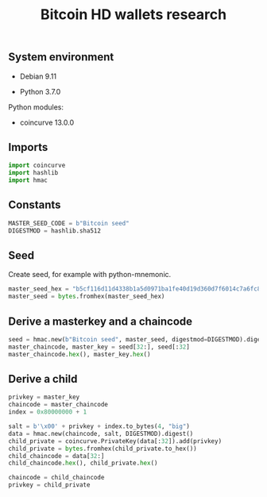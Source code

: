 #+TITLE: Bitcoin HD wallets research
#+OPTIONS: ^:nil
#+PROPERTY: header-args:sh :session *shell bitcoin-hd-wallets-research sh* :results silent raw
#+PROPERTY: header-args:python :session *shell bitcoin-hd-wallets-research python* :results silent raw

** System environment

- Debian 9.11

- Python 3.7.0

Python modules:

- coincurve 13.0.0

** Imports

#+BEGIN_SRC python
import coincurve
import hashlib
import hmac
#+END_SRC

** Constants

#+BEGIN_SRC python
MASTER_SEED_CODE = b"Bitcoin seed"
DIGESTMOD = hashlib.sha512
#+END_SRC

** Seed

Create seed, for example with python-mnemonic.

#+BEGIN_SRC python
master_seed_hex = "b5cf116d11d4338b1a5d0971ba1fe40d19d360d7f6014c7a6fc8925fd1e18aaa8d539c5756f06e57bfc24c74a3641c93af9553d907d6dd66f791d4e86d190840"
master_seed = bytes.fromhex(master_seed_hex)
#+END_SRC

** Derive a masterkey and a chaincode

#+BEGIN_SRC python :results replace code
seed = hmac.new(b"Bitcoin seed", master_seed, digestmod=DIGESTMOD).digest()
master_chaincode, master_key = seed[32:], seed[:32]
master_chaincode.hex(), master_key.hex()
#+END_SRC

#+RESULTS:
#+begin_src python
('d78b76396ada0500f7e7eb56f21a158e7b6a8256d4f734e9e51c3d2f0405eca6', 'b0288fdef617a458c31fca5766c153239dfd65eac5fed8aac47ebef13ed5f6e4')
#+end_src

** Derive a child

#+BEGIN_SRC python
privkey = master_key
chaincode = master_chaincode
index = 0x80000000 + 1
#+END_SRC

#+BEGIN_SRC python :results replace code
salt = b'\x00' + privkey + index.to_bytes(4, "big")
data = hmac.new(chaincode, salt, DIGESTMOD).digest()
child_private = coincurve.PrivateKey(data[:32]).add(privkey)
child_private = bytes.fromhex(child_private.to_hex())
child_chaincode = data[32:]
child_chaincode.hex(), child_private.hex()
#+END_SRC

#+RESULTS:
#+begin_src python
('d2f88eab271242b8ce9418c7ef88112e9c23c7764aaef30f456da0c4492eaab9', '1cb319caf137479e8bdef3ff161895fff9db693f03f5f4f4ad73b74e5ebbcbc7')
#+end_src

#+BEGIN_SRC python
chaincode = child_chaincode
privkey = child_private
#+END_SRC
